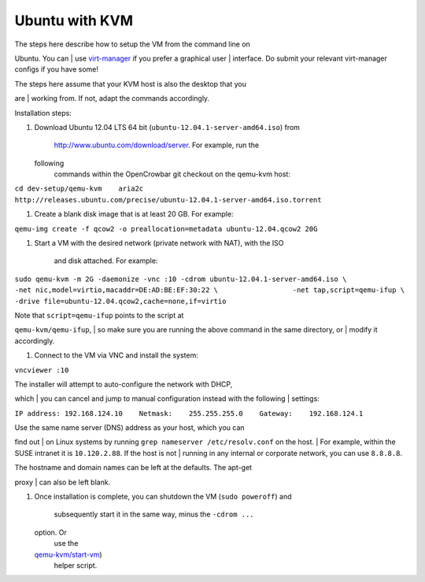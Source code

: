 Ubuntu with KVM
===============

| The steps here describe how to setup the VM from the command line on
Ubuntu. You can
| use `virt-manager <http://virt-manager.org>`__ if you prefer a
graphical user
| interface. Do submit your relevant virt-manager configs if you have
some!

| The steps here assume that your KVM host is also the desktop that you
are
| working from. If not, adapt the commands accordingly.

Installation steps:

#. Download Ubuntu 12.04 LTS 64 bit
   (``ubuntu-12.04.1-server-amd64.iso``) from
    http://www.ubuntu.com/download/server. For example, run the
   following
    commands within the OpenCrowbar git checkout on the qemu-kvm host:

``cd dev-setup/qemu-kvm    aria2c http://releases.ubuntu.com/precise/ubuntu-12.04.1-server-amd64.iso.torrent``

#. Create a blank disk image that is at least 20 GB. For example:

``qemu-img create -f qcow2 -o preallocation=metadata ubuntu-12.04.qcow2 20G``

#. Start a VM with the desired network (private network with NAT), with
   the ISO
    and disk attached. For example:

``sudo qemu-kvm -m 2G -daemonize -vnc :10 -cdrom ubuntu-12.04.1-server-amd64.iso \                  -net nic,model=virtio,macaddr=DE:AD:BE:EF:30:22 \                  -net tap,script=qemu-ifup \                  -drive file=ubuntu-12.04.qcow2,cache=none,if=virtio``

| Note that ``script=qemu-ifup`` points to the script at
``qemu-kvm/qemu-ifup``,
|  so make sure you are running the above command in the same directory,
or
|  modify it accordingly.

#. Connect to the VM via VNC and install the system:

``vncviewer :10``

| The installer will attempt to auto-configure the network with DHCP,
which
|  you can cancel and jump to manual configuration instead with the
following
|  settings:

``IP address: 192.168.124.10    Netmask:    255.255.255.0    Gateway:    192.168.124.1``

| Use the same name server (DNS) address as your host, which you can
find out
|  on Linux systems by running ``grep nameserver /etc/resolv.conf`` on
the host.
|  For example, within the SUSE intranet it is ``10.120.2.88``. If the
host is not
|  running in any internal or corporate network, you can use
``8.8.8.8``.

| The hostname and domain names can be left at the defaults. The apt-get
proxy
|  can also be left blank.

#. Once installation is complete, you can shutdown the VM
   (``sudo poweroff``) and
    subsequently start it in the same way, minus the ``-cdrom ...``
   option. Or
    use the
   `qemu-kvm/start-vm <https://github.com/crowbar/crowbar/blob/master/dev-setup/qemu-kvm/start-vm>`__)
    helper script.

